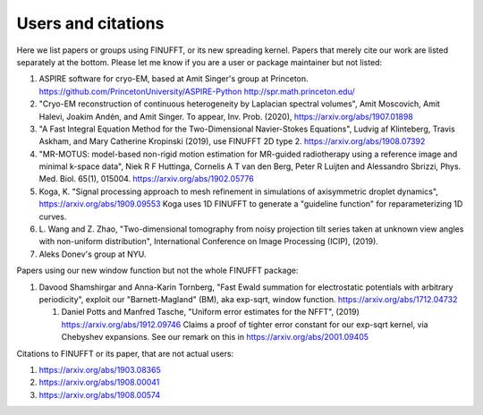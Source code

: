Users and citations
===================

Here we list papers or groups using FINUFFT, or its new spreading
kernel. Papers that merely cite our work are listed separately at the bottom. Please let me know if you are a user or package maintainer but not listed:

1. ASPIRE software for cryo-EM, based at Amit Singer's group at Princeton. https://github.com/PrincetonUniversity/ASPIRE-Python http://spr.math.princeton.edu/

#. "Cryo-EM reconstruction of continuous heterogeneity by Laplacian spectral volumes", Amit Moscovich, Amit Halevi, Joakim Andén, and Amit Singer. To appear, Inv. Prob. (2020), https://arxiv.org/abs/1907.01898

#. "A Fast Integral Equation Method for the Two-Dimensional Navier-Stokes Equations", Ludvig af Klinteberg, Travis Askham, and Mary Catherine Kropinski (2019), use FINUFFT 2D type 2. https://arxiv.org/abs/1908.07392

#. "MR-MOTUS: model-based non-rigid motion estimation for MR-guided radiotherapy using a reference image and minimal k-space data", Niek R F Huttinga, Cornelis A T van den Berg, Peter R Luijten and Alessandro Sbrizzi, Phys. Med. Biol. 65(1), 015004. https://arxiv.org/abs/1902.05776

#. Koga, K. "Signal processing approach to mesh refinement in simulations of axisymmetric droplet dynamics", https://arxiv.org/abs/1909.09553  Koga uses 1D FINUFFT to generate a "guideline function" for reparameterizing 1D curves.

#. L. Wang and Z. Zhao, "Two-dimensional tomography from noisy projection tilt
   series taken at unknown view angles with non-uniform distribution",
   International Conference on Image Processing (ICIP), (2019).

#. Aleks Donev's group at NYU.

Papers using our new window function but not the whole FINUFFT package:

1. Davood Shamshirgar and Anna-Karin Tornberg, "Fast Ewald summation for electrostatic potentials with arbitrary periodicity", exploit our "Barnett-Magland" (BM), aka exp-sqrt, window function. https://arxiv.org/abs/1712.04732

   #. Daniel Potts and Manfred Tasche, "Uniform error estimates for the NFFT", (2019) https://arxiv.org/abs/1912.09746 Claims a proof of tighter error constant for our exp-sqrt kernel, via Chebyshev expansions. See our remark on this in
      https://arxiv.org/abs/2001.09405
   
Citations to FINUFFT or its paper, that are not actual users:

1. https://arxiv.org/abs/1903.08365

#. https://arxiv.org/abs/1908.00041

#. https://arxiv.org/abs/1908.00574

